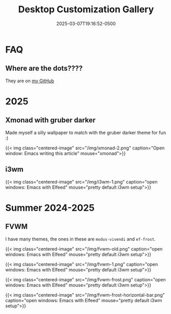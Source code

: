 #+title: Desktop Customization Gallery
#+date: 2025-03-07T19:16:52-0500
#+type: publication

* FAQ
** Where are the dots????
They are on [[https://github.com/BardofSprites/][my GitHub]]

* 2025
** Xmonad with gruber darker
Made myself a silly wallpaper to match with the gruber darker theme for fun :)

{{< img class="centered-image" src="/img/xmonad-2.png" caption="Open window: Emacs writing this article" mouse="xmonad">}}

** i3wm
{{< img class="centered-image" src="/img/i3wm-1.png" caption="open windows: Emacs with Elfeed" mouse="pretty default i3wm setup">}}

* Summer 2024-2025
** FVWM
I have many themes, the ones in these are =modus-vivendi= and =ef-frost=.

{{< img class="centered-image" src="/img/fvwm-old.png" caption="open windows: Emacs with Elfeed" mouse="pretty default i3wm setup">}}

{{< img class="centered-image" src="/img/fvwm-1.png" caption="open windows: Emacs with Elfeed" mouse="pretty default i3wm setup">}}

{{< img class="centered-image" src="/img/fvwm-frost.png" caption="open windows: Emacs with Elfeed" mouse="pretty default i3wm setup">}}

{{< img class="centered-image" src="/img/fvwm-frost-horizontal-bar.png" caption="open windows: Emacs with Elfeed" mouse="pretty default i3wm setup">}}

